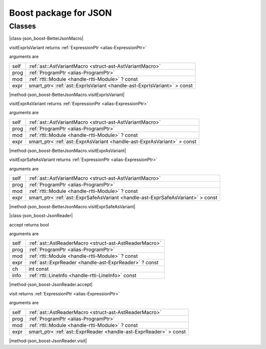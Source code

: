 
.. _stdlib_json_boost:

======================
Boost package for JSON
======================

+++++++
Classes
+++++++

.. _struct-json_boost-BetterJsonMacro:

.. das:attribute:: BetterJsonMacro : AstVariantMacro

|class-json_boost-BetterJsonMacro|

.. das:function:: BetterJsonMacro.visitExprIsVariant(self: AstVariantMacro; prog: ProgramPtr; mod: rtti::Module? const; expr: smart_ptr<ast::ExprIsVariant> const)

visitExprIsVariant returns  :ref:`ExpressionPtr <alias-ExpressionPtr>` 

arguments are

+----+-----------------------------------------------------------------------+
+self+ :ref:`ast::AstVariantMacro <struct-ast-AstVariantMacro>`              +
+----+-----------------------------------------------------------------------+
+prog+ :ref:`ProgramPtr <alias-ProgramPtr>`                                  +
+----+-----------------------------------------------------------------------+
+mod + :ref:`rtti::Module <handle-rtti-Module>` ? const                      +
+----+-----------------------------------------------------------------------+
+expr+smart_ptr< :ref:`ast::ExprIsVariant <handle-ast-ExprIsVariant>` > const+
+----+-----------------------------------------------------------------------+


|method-json_boost-BetterJsonMacro.visitExprIsVariant|

.. das:function:: BetterJsonMacro.visitExprAsVariant(self: AstVariantMacro; prog: ProgramPtr; mod: rtti::Module? const; expr: smart_ptr<ast::ExprAsVariant> const)

visitExprAsVariant returns  :ref:`ExpressionPtr <alias-ExpressionPtr>` 

arguments are

+----+-----------------------------------------------------------------------+
+self+ :ref:`ast::AstVariantMacro <struct-ast-AstVariantMacro>`              +
+----+-----------------------------------------------------------------------+
+prog+ :ref:`ProgramPtr <alias-ProgramPtr>`                                  +
+----+-----------------------------------------------------------------------+
+mod + :ref:`rtti::Module <handle-rtti-Module>` ? const                      +
+----+-----------------------------------------------------------------------+
+expr+smart_ptr< :ref:`ast::ExprAsVariant <handle-ast-ExprAsVariant>` > const+
+----+-----------------------------------------------------------------------+


|method-json_boost-BetterJsonMacro.visitExprAsVariant|

.. das:function:: BetterJsonMacro.visitExprSafeAsVariant(self: AstVariantMacro; prog: ProgramPtr; mod: rtti::Module? const; expr: smart_ptr<ast::ExprSafeAsVariant> const)

visitExprSafeAsVariant returns  :ref:`ExpressionPtr <alias-ExpressionPtr>` 

arguments are

+----+-------------------------------------------------------------------------------+
+self+ :ref:`ast::AstVariantMacro <struct-ast-AstVariantMacro>`                      +
+----+-------------------------------------------------------------------------------+
+prog+ :ref:`ProgramPtr <alias-ProgramPtr>`                                          +
+----+-------------------------------------------------------------------------------+
+mod + :ref:`rtti::Module <handle-rtti-Module>` ? const                              +
+----+-------------------------------------------------------------------------------+
+expr+smart_ptr< :ref:`ast::ExprSafeAsVariant <handle-ast-ExprSafeAsVariant>` > const+
+----+-------------------------------------------------------------------------------+


|method-json_boost-BetterJsonMacro.visitExprSafeAsVariant|

.. _struct-json_boost-JsonReader:

.. das:attribute:: JsonReader : AstReaderMacro

|class-json_boost-JsonReader|

.. das:function:: JsonReader.accept(self: AstReaderMacro; prog: ProgramPtr; mod: rtti::Module? const; expr: ast::ExprReader? const; ch: int const; info: LineInfo const)

accept returns bool

arguments are

+----+--------------------------------------------------------+
+self+ :ref:`ast::AstReaderMacro <struct-ast-AstReaderMacro>` +
+----+--------------------------------------------------------+
+prog+ :ref:`ProgramPtr <alias-ProgramPtr>`                   +
+----+--------------------------------------------------------+
+mod + :ref:`rtti::Module <handle-rtti-Module>` ? const       +
+----+--------------------------------------------------------+
+expr+ :ref:`ast::ExprReader <handle-ast-ExprReader>` ? const +
+----+--------------------------------------------------------+
+ch  +int const                                               +
+----+--------------------------------------------------------+
+info+ :ref:`rtti::LineInfo <handle-rtti-LineInfo>`  const    +
+----+--------------------------------------------------------+


|method-json_boost-JsonReader.accept|

.. das:function:: JsonReader.visit(self: AstReaderMacro; prog: ProgramPtr; mod: rtti::Module? const; expr: smart_ptr<ast::ExprReader> const)

visit returns  :ref:`ExpressionPtr <alias-ExpressionPtr>` 

arguments are

+----+-----------------------------------------------------------------+
+self+ :ref:`ast::AstReaderMacro <struct-ast-AstReaderMacro>`          +
+----+-----------------------------------------------------------------+
+prog+ :ref:`ProgramPtr <alias-ProgramPtr>`                            +
+----+-----------------------------------------------------------------+
+mod + :ref:`rtti::Module <handle-rtti-Module>` ? const                +
+----+-----------------------------------------------------------------+
+expr+smart_ptr< :ref:`ast::ExprReader <handle-ast-ExprReader>` > const+
+----+-----------------------------------------------------------------+


|method-json_boost-JsonReader.visit|


